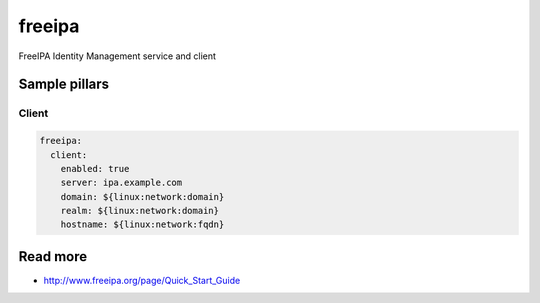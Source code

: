 
==================================
freeipa
==================================

FreeIPA Identity Management service and client

Sample pillars
==============

Client
------

.. code-block:: yaml

    freeipa:
      client:
        enabled: true
        server: ipa.example.com
        domain: ${linux:network:domain}
        realm: ${linux:network:domain}
        hostname: ${linux:network:fqdn}

Read more
=========

* http://www.freeipa.org/page/Quick_Start_Guide
